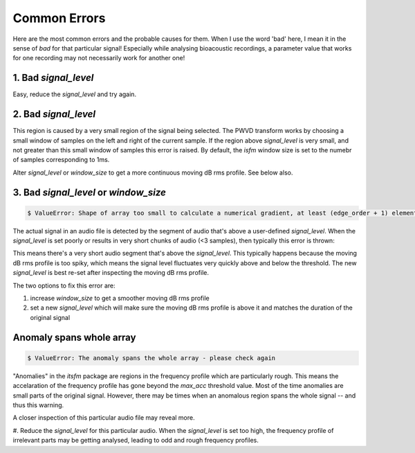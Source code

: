 Common Errors
~~~~~~~~~~~~~
Here are the most common errors and the probable causes for them. When I use the word 'bad' here, I mean it 
in the sense of `bad` for that particular signal! Especially while analysing bioacoustic recordings, a parameter
value that works for one recording may not necessarily work for another one! 


1. Bad `signal_level`
>>>>>>>>>>>>>>>>>>>>>

.. code::bash
    $ ValueError: No regions above signal level found!

Easy, reduce the `signal_level` and try again. 

2. Bad `signal_level`
>>>>>>>>>>>>>>>>>>>>>

.. code::bash

    $ IndexError: only integers, slices (`:`), ellipsis (`...`), numpy.newaxis (`None`) and integer or boolean arrays are valid indices

This region is caused by a very small region of the signal being selected. The PWVD transform works by choosing a small window of samples
on the left and right of the current sample. If the region above `signal_level` is very small, and not greater than this small window
of samples this error is raised. By default, the `isfm` window size is set to the numebr of samples corresponding to 1ms. 

Alter `signal_level` or `window_size` to get a more continuous moving dB rms profile. See below also. 


3. Bad `signal_level` or `window_size`
>>>>>>>>>>>>>>>>>>>>>>>>>>>>>>>>>>>

.. code:: bash

    $ ValueError: Shape of array too small to calculate a numerical gradient, at least (edge_order + 1) elements are required



The actual signal in an audio file is detected by the segment of audio that's above a user-defined `signal_level`. When the 
`signal_level` is set poorly or results in very short chunks of audio (<3 samples), then typically this error is thrown:


This means there's a very short audio segment that's above the `signal_level`. This typically happens because the moving dB rms profile 
is too spiky, which means the signal level fluctuates very quickly above and below the threshold. The new `signal_level` is best re-set 
after inspecting the moving dB rms profile. 

The two options to fix this error are:

#.  increase `window_size` to get a smoother moving dB rms profile 

#. set a new `signal_level` which will make sure the moving dB rms profile is above it and matches the duration of the original signal 


Anomaly spans whole array
>>>>>>>>>>>>>>>>>>>>>>>>>

.. code:: bash

    $ ValueError: The anomaly spans the whole array - please check again

"Anomalies" in the `itsfm` package are regions in the frequency profile which are particularly rough. This means the 
accelaration of the frequency profile has gone beyond the `max_acc` threshold value. Most of the time anomalies
are small parts of the original signal. However, there may be times when an anomalous region spans the whole 
signal -- and thus this warning. 

A closer inspection of this particular audio file may reveal more.

#. Reduce the `signal_level` for this particular audio. When the `signal_level` is set too high, the frequency 
profile of irrelevant parts may be getting analysed, leading to odd and rough frequency profiles. 




